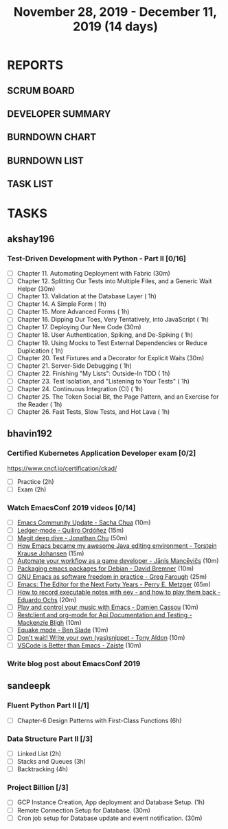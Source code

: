 #+TITLE: November 28, 2019 - December 11, 2019 (14 days)
#+PROPERTY: Effort_ALL 0 0:05 0:10 0:30 1:00 2:00 3:00 4:00
#+COLUMNS: %35ITEM %TASKID %OWNER %3PRIORITY %TODO %5ESTIMATED{+} %3ACTUAL{+}
* REPORTS
** SCRUM BOARD
#+BEGIN: block-update-board
#+END:
** DEVELOPER SUMMARY
#+BEGIN: block-update-summary
#+END:
** BURNDOWN CHART
#+BEGIN: block-update-graph
#+END:
** BURNDOWN LIST
#+PLOT: title:"Burndown" ind:1 deps:(3 4) set:"term dumb" set:"xtics scale 0.5" set:"ytics scale 0.5" file:"burndown.plt" set:"xrange [0:17]"
#+BEGIN: block-update-burndown
#+END:
** TASK LIST
#+BEGIN: columnview :hlines 2 :maxlevel 5 :id "TASKS"
#+END:
* TASKS
  :PROPERTIES:
  :ID:       TASKS
  :SPRINTLENGTH: 14
  :SPRINTSTART: <2019-11-28 Thu>
  :wpd-akshay196: 1
  :wpd-bhavin192: 1
  :wpd-sandeepk: 1.2
  :END:
** akshay196
*** Test-Driven Development with Python - Part II [0/16]
    :PROPERTIES:
    :ESTIMATED: 14
    :ACTUAL:
    :OWNER: akshay196
    :ID: READ.1573574122
    :TASKID: READ.1573574122
    :END:
    - [ ] Chapter 11. Automating Deployment with Fabric                                             (30m)
    - [ ] Chapter 12. Splitting Our Tests into Multiple Files, and a Generic Wait Helper            (30m)
    - [ ] Chapter 13. Validation at the Database Layer                                              ( 1h)
    - [ ] Chapter 14. A Simple Form                                                                 ( 1h)
    - [ ] Chapter 15. More Advanced Forms                                                           ( 1h)
    - [ ] Chapter 16. Dipping Our Toes, Very Tentatively, into JavaScript                           ( 1h)
    - [ ] Chapter 17. Deploying Our New Code                                                        (30m)
    - [ ] Chapter 18. User Authentication, Spiking, and De-Spiking                                  ( 1h)
    - [ ] Chapter 19. Using Mocks to Test External Dependencies or Reduce Duplication               ( 1h)
    - [ ] Chapter 20. Test Fixtures and a Decorator for Explicit Waits                              (30m)
    - [ ] Chapter 21. Server-Side Debugging                                                         ( 1h)
    - [ ] Chapter 22. Finishing "My Lists": Outside-In TDD                                          ( 1h)
    - [ ] Chapter 23. Test Isolation, and "Listening to Your Tests"                                 ( 1h)
    - [ ] Chapter 24. Continuous Integration (CI)                                                   ( 1h)
    - [ ] Chapter 25. The Token Social Bit, the Page Pattern, and an Exercise for the Reader        ( 1h)
    - [ ] Chapter 26. Fast Tests, Slow Tests, and Hot Lava                                          ( 1h)
** bhavin192
*** Certified Kubernetes Application Developer exam [0/2]
    :PROPERTIES:
    :ESTIMATED: 4
    :ACTUAL:
    :OWNER:    bhavin192
    :ID:       OPS.1575116208
    :TASKID:   OPS.1575116208
    :END:
     https://www.cncf.io/certification/ckad/
     - [ ] Practice	 (2h)
     - [ ] Exam		 (2h)
*** Watch EmacsConf 2019 videos [0/14]
    :PROPERTIES:
    :ESTIMATED: 4.5
    :ACTUAL:
    :OWNER:    bhavin192
    :ID:       READ.1575285614
    :TASKID:   READ.1575285614
    :END:
    - [ ] [[https://media.emacsconf.org/2019/02.html][Emacs Community Update - Sacha Chua]]                            (10m)
    - [ ] [[https://media.emacsconf.org/2019/12.html][Ledger-mode - Quiliro Ordóñez]]                                  (15m)
    - [ ] [[https://media.emacsconf.org/2019/14.html][Magit deep dive - Jonathan Chu]]                                 (50m)
    - [ ] [[https://media.emacsconf.org/2019/19.html][How Emacs became my awesome Java editing environment -
      Torstein Krause Johansen]]                                           (15m)
    - [ ] [[https://media.emacsconf.org/2019/20.html][Automate your workflow as a game developer - Jānis Mancēvičs]]   (10m)
    - [ ] [[https://media.emacsconf.org/2019/22.html][Packaging emacs packages for Debian - David Bremner]]            (10m)
    - [ ] [[https://media.emacsconf.org/2019/24.html][GNU Emacs as software freedom in practice - Greg Farough]]       (25m)
    - [ ] [[https://media.emacsconf.org/2019/26.html][Emacs: The Editor for the Next Forty Years - Perry
      E. Metzger]]                                                         (65m)
    - [ ] [[https://media.emacsconf.org/2019/27.html][How to record executable notes with eev - and how to play
      them back - Eduardo Ochs]]                                           (20m)
    - [ ] [[https://media.emacsconf.org/2019/28.html][Play and control your music with Emacs - Damien Cassou]]         (10m)
    - [ ] [[https://media.emacsconf.org/2019/29.html][Restclient and org-mode for Api Documentation and Testing -
      Mackenzie Bligh]]                                                    (10m)
    - [ ] [[https://media.emacsconf.org/2019/30.html][Equake mode - Ben Slade]]                                        (10m)
    - [ ] [[https://media.emacsconf.org/2019/31.html][Don't wait! Write your own (yas)snippet - Tony Aldon]]           (10m)
    - [ ] [[https://media.emacsconf.org/2019/32.html][VSCode is Better than Emacs - Zaiste]]                           (10m)
*** Write blog post about EmacsConf 2019
    :PROPERTIES:
    :ESTIMATED: 5.5
    :ACTUAL:
    :OWNER:    bhavin192
    :ID:       WRITE.1575286599
    :TASKID:   WRITE.1575286599
    :END:

** sandeepk
*** Fluent Python Part II [/1]
    :PROPERTIES:
    :ESTIMATED: 6
    :ACTUAL:
    :OWNER: sandeepk
    :ID: READ.1573385682
    :TASKID: READ.1573385682
    :END:
    - [ ] Chapter-6  Design Patterns with First-Class Functions (6h)
*** Data Structure Part II [/3]
    :PROPERTIES:
    :ESTIMATED: 9
    :ACTUAL:
    :OWNER: sandeepk
    :ID: READ.1573385745
    :TASKID: READ.1573385745
    :END:
    - [ ] Linked List        (2h)
    - [ ] Stacks and Queues  (3h)
    - [ ] Backtracking       (4h)
*** Project Billion [/3]
    :PROPERTIES:
    :ESTIMATED: 2
    :ACTUAL:
    :OWNER: sandeepk
    :ID: OPS.1574962798
    :TASKID: OPS.1574962798
    :END:
    - [ ] GCP Instance Creation, App deployment and Database Setup.  (1h)
    - [ ] Remote Connection Setup for Database.                      (30m)
    - [ ] Cron job setup for Database update and event notification. (30m)
